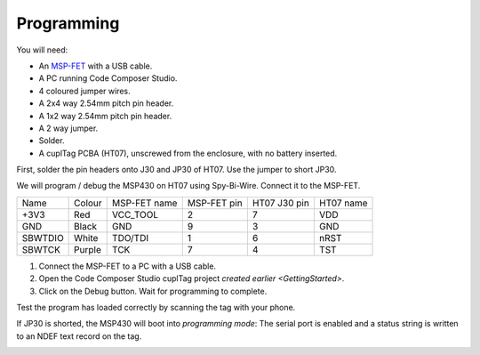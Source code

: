 .. _Programming:

Programming
~~~~~~~~~~~~~

.. image:: whatyouwillneed.jpg
  :width: 70%
  :alt: Items needed to program the MSP430

You will need:

* An `MSP-FET <https://www.mouser.co.uk/ProductDetail/Texas-Instruments/MSP-FET?qs=Mrfp3zus3mNXSLrVqFkg8A==>`_ with a USB cable.
* A PC running Code Composer Studio.
* 4 coloured jumper wires.
* A 2x4 way 2.54mm pitch pin header.
* A 1x2 way 2.54mm pitch pin header.
* A 2 way jumper.
* Solder.
* A cuplTag PCBA (HT07), unscrewed from the enclosure, with no battery inserted.

.. image:: headerassembly.jpg
  :width: 100%
  :alt: Soldering headers onto HT07

First, solder the pin headers onto J30 and JP30 of HT07. Use the jumper to short JP30. 
  
.. image:: fetschematic.png
  :width: 100%
  :alt: MSP-FET Spy-Bi-Wire Schematic

We will program / debug the MSP430 on HT07 using Spy-Bi-Wire. Connect it to the MSP-FET.

+---------+--------+--------------+-------------+--------------+-----------+
| Name    | Colour | MSP-FET name | MSP-FET pin | HT07 J30 pin | HT07 name |
+---------+--------+--------------+-------------+--------------+-----------+
| +3V3    | Red    | VCC_TOOL     | 2           | 7            | VDD       |
+---------+--------+--------------+-------------+--------------+-----------+
| GND     | Black  | GND          | 9           | 3            | GND       |
+---------+--------+--------------+-------------+--------------+-----------+
| SBWTDIO | White  | TDO/TDI      | 1           | 6            | nRST      |
+---------+--------+--------------+-------------+--------------+-----------+
| SBWTCK  | Purple | TCK          | 7           | 4            | TST       |
+---------+--------+--------------+-------------+--------------+-----------+

.. image:: fetconnections.jpg
  :width: 100%
  :alt: Jumper wire connections on the MSP-FET

#. Connect the MSP-FET to a PC with a USB cable. 
#. Open the Code Composer Studio cuplTag project `created earlier <GettingStarted>`.
#. Click on the Debug button. Wait for programming to complete.

.. image:: clickdebug.jpg
  :width: 100%
  :alt: Debug button in Code Composer Studio

Test the program has loaded correctly by scanning the tag with your phone. 

If JP30 is shorted, the MSP430 will boot into *programming mode*: The serial port is enabled and a status string is written to an NDEF text record on the tag.

.. image:: progmode.jpg
   :width: 70%
   :alt: Programming mode NDEF text record.






